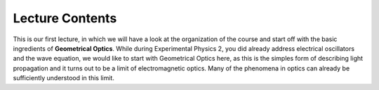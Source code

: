 Lecture Contents
================

This is our first lecture, in which we will have a look at the organization of the course and start off with the basic ingredients of **Geometrical Optics**.
While during Experimental Physics 2, you did already address electrical oscillators and the wave equation, we would like to start with Geometrical Optics here, as this is the simples form of describing light propagation and it turns out to be a limit of electromagnetic optics. Many of the phenomena in optics can already be sufficiently understood in this limit.


